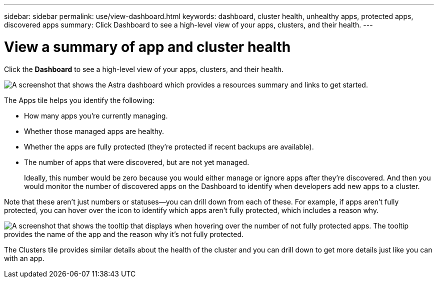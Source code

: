 ---
sidebar: sidebar
permalink: use/view-dashboard.html
keywords: dashboard, cluster health, unhealthy apps, protected apps, discovered apps
summary: Click Dashboard to see a high-level view of your apps, clusters, and their health.
---

= View a summary of app and cluster health
:hardbreaks:
:icons: font
:imagesdir: ../media/use/

[.lead]
Click the *Dashboard* to see a high-level view of your apps, clusters, and their health.

image:screenshot-dashboard.gif["A screenshot that shows the Astra dashboard which provides a resources summary and links to get started."]

The Apps tile helps you identify the following:

* How many apps you're currently managing.
* Whether those managed apps are healthy.
* Whether the apps are fully protected (they're protected if recent backups are available).
* The number of apps that were discovered, but are not yet managed.
+
Ideally, this number would be zero because you would either manage or ignore apps after they're discovered. And then you would monitor the number of discovered apps on the Dashboard to identify when developers add new apps to a cluster.

Note that these aren't just numbers or statuses--you can drill down from each of these. For example, if apps aren't fully protected, you can hover over the icon to identify which apps aren't fully protected, which includes a reason why.

image:screenshot-dashboard-unprotected.gif["A screenshot that shows the tooltip that displays when hovering over the number of not fully protected apps. The tooltip provides the name of the app and the reason why it's not fully protected."]

The Clusters tile provides similar details about the health of the cluster and you can drill down to get more details just like you can with an app.
